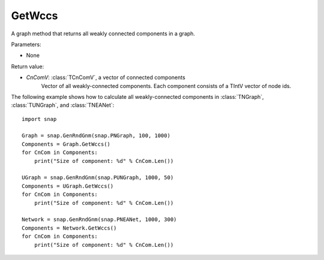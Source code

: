 GetWccs
'''''''

.. function:: GetWccs ()

A graph method that returns all weakly connected components in a graph.

Parameters:

- None

Return value:

- *CnComV*: :class:`TCnComV`, a vector of connected components
    Vector of all weakly-connected components. Each component consists of a TIntV vector of node ids.


The following example shows how to calculate all weakly-connected components in
:class:`TNGraph`, :class:`TUNGraph`, and :class:`TNEANet`::

    import snap

    Graph = snap.GenRndGnm(snap.PNGraph, 100, 1000)
    Components = Graph.GetWccs()
    for CnCom in Components:
        print("Size of component: %d" % CnCom.Len())

    UGraph = snap.GenRndGnm(snap.PUNGraph, 1000, 50)
    Components = UGraph.GetWccs()
    for CnCom in Components:
        print("Size of component: %d" % CnCom.Len())

    Network = snap.GenRndGnm(snap.PNEANet, 1000, 300)
    Components = Network.GetWccs()
    for CnCom in Components:
        print("Size of component: %d" % CnCom.Len())
            

